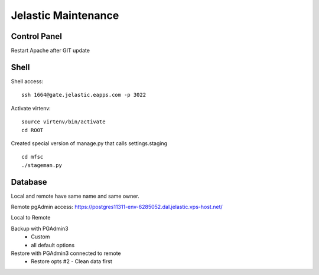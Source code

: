 Jelastic Maintenance
====================

Control Panel
---------

Restart Apache after GIT update 

Shell
------

Shell access:
::

	ssh 1664@gate.jelastic.eapps.com -p 3022

Activate virtenv:
::
	source virtenv/bin/activate
	cd ROOT

Created special version of manage.py that calls settings.staging
::
	cd mfsc
	./stageman.py

Database
--------

Local and remote have same name and same owner.

Remote pgAdmin access:
https://postgres11311-env-6285052.dal.jelastic.vps-host.net/

Local to Remote

Backup with PGAdmin3
	- Custom
	- all default options

Restore with PGAdmin3 connected to remote
	- Restore opts #2 - Clean data first
